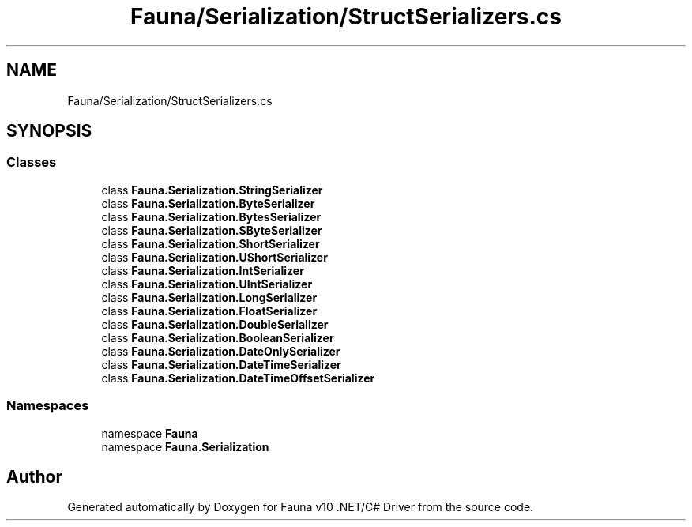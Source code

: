 .TH "Fauna/Serialization/StructSerializers.cs" 3 "Version 0.4.0-beta" "Fauna v10 .NET/C# Driver" \" -*- nroff -*-
.ad l
.nh
.SH NAME
Fauna/Serialization/StructSerializers.cs
.SH SYNOPSIS
.br
.PP
.SS "Classes"

.in +1c
.ti -1c
.RI "class \fBFauna\&.Serialization\&.StringSerializer\fP"
.br
.ti -1c
.RI "class \fBFauna\&.Serialization\&.ByteSerializer\fP"
.br
.ti -1c
.RI "class \fBFauna\&.Serialization\&.BytesSerializer\fP"
.br
.ti -1c
.RI "class \fBFauna\&.Serialization\&.SByteSerializer\fP"
.br
.ti -1c
.RI "class \fBFauna\&.Serialization\&.ShortSerializer\fP"
.br
.ti -1c
.RI "class \fBFauna\&.Serialization\&.UShortSerializer\fP"
.br
.ti -1c
.RI "class \fBFauna\&.Serialization\&.IntSerializer\fP"
.br
.ti -1c
.RI "class \fBFauna\&.Serialization\&.UIntSerializer\fP"
.br
.ti -1c
.RI "class \fBFauna\&.Serialization\&.LongSerializer\fP"
.br
.ti -1c
.RI "class \fBFauna\&.Serialization\&.FloatSerializer\fP"
.br
.ti -1c
.RI "class \fBFauna\&.Serialization\&.DoubleSerializer\fP"
.br
.ti -1c
.RI "class \fBFauna\&.Serialization\&.BooleanSerializer\fP"
.br
.ti -1c
.RI "class \fBFauna\&.Serialization\&.DateOnlySerializer\fP"
.br
.ti -1c
.RI "class \fBFauna\&.Serialization\&.DateTimeSerializer\fP"
.br
.ti -1c
.RI "class \fBFauna\&.Serialization\&.DateTimeOffsetSerializer\fP"
.br
.in -1c
.SS "Namespaces"

.in +1c
.ti -1c
.RI "namespace \fBFauna\fP"
.br
.ti -1c
.RI "namespace \fBFauna\&.Serialization\fP"
.br
.in -1c
.SH "Author"
.PP 
Generated automatically by Doxygen for Fauna v10 \&.NET/C# Driver from the source code\&.
